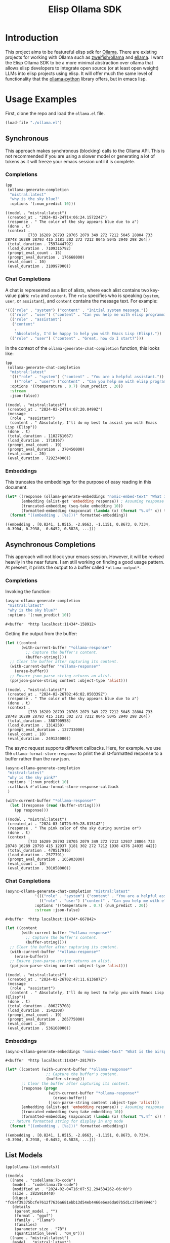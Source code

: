 #+TITLE: Elisp Ollama SDK

* Introduction

This project aims to be featureful elisp sdk for [[https://ollama.ai/][Ollama]]. There are existing projects for working with Ollama such as [[https://github.com/zweifisch/ollama][zweifish/ollama]] and [[https://github.com/s-kostyaev/ellama][ellama]]. I want the Elisp Ollama SDK to be a more minimal abstraction over ollama that allows elisp developers to integrate open source (or at least open weight) LLMs into elisp projects using elisp. It will offer much the same level of functionality that the [[https://github.com/ollama/ollama-python][ollama-python]] library offers, but in emacs lisp.

* Usage Examples
First, clone the repo and load the ~ollama.el~ file.
#+begin_src emacs-lisp :session ollamatest
(load-file "./ollama.el")
#+end_src

#+RESULTS:
: t

** Synchronous
This approach makes synchronous (blocking) calls to the Ollama API. This is not recommended if you are using a slower model or generating a lot of tokens as it will freeze your emacs session until it is complete.
*** Completions


#+begin_src emacs-lisp
(pp
 (ollama-generate-completion
  "mistral:latest"
  "why is the sky blue?"
  :options '(:num_predict 10)))
#+end_src

: ((model . "mistral:latest")
:  (created_at . "2024-02-24T14:06:24.157224Z")
:  (response . " The color of the sky appears blue due to a")
:  (done . t)
:  (context .
:           [733 16289 28793 28705 2079 349 272 7212 5045 28804 733 28748 16289 28793 415 3181 302 272 7212 8045 5045 2940 298 264])
:  (total_duration . 7597444792)
:  (load_duration . 7109315792)
:  (prompt_eval_count . 15)
:  (prompt_eval_duration . 176668000)
:  (eval_count . 10)
:  (eval_duration . 310997000))

*** Chat Completions

A chat is represented as a list of alists, where each alist contains two key-value pairs: =role= and =content=. The =role= specifies who is speaking (~system~, ~user~, or ~assistant~), and ~content~ contains the message text. For example:

#+begin_src emacs-lisp
'((("role" . "system") ("content" . "Initial system message."))
  (("role" . "user") ("content" . "Can you help me with elisp programming?"))
  (("role" . "assistant")
   ("content"
    .
    "Absolutely, I'd be happy to help you with Emacs Lisp (Elisp)."))
  (("role" . "user") ("content" . "Great, how do I start?")))
#+end_src

In the context of the ~ollama-generate-chat-completion~ function, this looks like:

#+begin_src emacs-lisp
(pp
 (ollama-generate-chat-completion
  "mistral:latest"
  '((("role" . "system") ("content" . "You are a helpful assistant."))
    (("role" . "user") ("content" . "Can you help me with elisp programming?")))
  :options '((temperature . 0.7) (num_predict . 20))
  :stream
  :json-false))
#+end_src

: ((model . "mistral:latest")
:  (created_at . "2024-02-24T14:07:20.0499Z")
:  (message
:   (role . "assistant")
:   (content . " Absolutely, I'll do my best to assist you with Emacs Lisp (Elisp"))
:  (done . t)
:  (total_duration . 1102761667)
:  (load_duration . 1710167)
:  (prompt_eval_count . 19)
:  (prompt_eval_duration . 370450000)
:  (eval_count . 20)
:  (eval_duration . 729234000))
*** Embeddings

This truncates the embeddings for the purpose of easy reading in this document.

#+begin_src emacs-lisp
(let* ((response (ollama-generate-embeddings "nomic-embed-text" "What is the airspeed velocity of an unladen swallow?"))
       (embedding (alist-get 'embedding response)) ; Assuming response is already an alist
       (truncated-embedding (seq-take embedding 10))
       (formatted-embedding (mapconcat (lambda (x) (format "%.4f" x)) truncated-embedding ", ")))
  (format "((embedding . [%s]))" formatted-embedding))
#+end_src

: ((embedding . [0.8241, 1.8515, -2.8663, -1.1151, 0.8673, 0.7334, -0.3904, 0.2938, -0.6452, 0.5828, ...]))


** Asynchronous Completions
This approach will not block your emacs session. However, it will be revised heavily in the near future. I am still working on finding a good usage pattern. At present, it prints the output to a buffer called ~*ollama-output*~.
*** Completions

Invoking the function:

#+begin_src emacs-lisp
(async-ollama-generate-completion
 "mistral:latest"
 "why is the sky blue?"
 :options '(:num_predict 10))

  #+end_src

  : #<buffer  *http localhost:11434*-158912>

Getting the output from the buffer:

#+begin_src emacs-lisp
 (let ((content
        (with-current-buffer "*ollama-response*"
          ;; Capture the buffer's content.
          (buffer-string))))
   ;; Clear the buffer after capturing its content.
   (with-current-buffer "*ollama-response*"
     (erase-buffer))
   ;; Ensure json-parse-string returns an alist.
   (pp(json-parse-string content :object-type 'alist)))
#+end_src

: ((model . "mistral:latest")
:  (created_at . "2024-02-26T02:46:02.050339Z")
:  (response . " The color of the sky appears blue due to a")
:  (done . t)
:  (context .
:           [733 16289 28793 28705 2079 349 272 7212 5045 28804 733 28748 16289 28793 415 3181 302 272 7212 8045 5045 2940 298 264])
:  (total_duration . 388790958)
:  (load_duration . 1314250)
:  (prompt_eval_duration . 137733000)
:  (eval_count . 10)
:  (eval_duration . 249134000))

The async request supports different callbacks. Here, for example, we use the ~ollama-format-store-response~ to print the alist-formatted response to a buffer rather than the raw json.

#+begin_src emacs-lisp
(async-ollama-generate-completion
 "mistral:latest"
 "why is the sky pink?"
 :options '(:num_predict 10)
 :callback #'ollama-format-store-response-callback
 )
#+end_src

#+RESULTS:
: #<buffer  *http localhost:11434*-11263>

#+begin_src emacs-lisp
(with-current-buffer "*ollama-response*"
  (let ((response (read (buffer-string))))
    (pp response)))
#+end_src

: ((model . "mistral:latest")
:  (created_at . "2024-03-10T23:59:28.81514Z")
:  (response . " The pink color of the sky during sunrise or")
:  (done . t)
:  (context .
:           [733 16289 28793 28705 2079 349 272 7212 12937 28804 733 28748 16289 28793 415 12937 3181 302 272 7212 1938 4376 24035 442])
:  (total_duration . 470517916)
:  (load_duration . 2577791)
:  (prompt_eval_duration . 165903000)
:  (eval_count . 10)
:  (eval_duration . 301058000))

*** Chat Completions


#+begin_src emacs-lisp
(async-ollama-generate-chat-completion "mistral:latest"
             '((("role" . "system") ("content" . "You are a helpful assistant."))
               (("role" . "user") ("content" . "Can you help me with elisp programming?")))
             :options '((temperature . 0.7) (num_predict . 20))
             :stream :json-false)
  #+end_src

  : #<buffer  *http localhost:11434*-667842>


#+begin_src emacs-lisp
(let ((content
       (with-current-buffer "*ollama-response*"
         ;; Capture the buffer's content.
         (buffer-string))))
  ;; Clear the buffer after capturing its content.
  (with-current-buffer "*ollama-response*"
    (erase-buffer))
  ;; Ensure json-parse-string returns an alist.
  (pp(json-parse-string content :object-type 'alist)))
#+end_src

: ((model . "mistral:latest")
:  (created_at . "2024-02-26T02:47:11.613687Z")
:  (message
:   (role . "assistant")
:   (content . " Absolutely, I'll do my best to help you with Emacs Lisp (Elisp"))
:  (done . t)
:  (total_duration . 806273708)
:  (load_duration . 1542208)
:  (prompt_eval_count . 19)
:  (prompt_eval_duration . 265775000)
:  (eval_count . 20)
:  (eval_duration . 536168000))

*** Embeddings

#+begin_src emacs-lisp
(async-ollama-generate-embeddings "nomic-embed-text" "What is the airspeed velocity of an unladen swallow?")
#+end_src

: #<buffer  *http localhost:11434*-281797>

#+begin_src emacs-lisp
(let* ((content (with-current-buffer "*ollama-response*"
                  ;; Capture the buffer's content.
                  (buffer-string)))
       ;; Clear the buffer after capturing its content.
       (response (progn
                   (with-current-buffer "*ollama-response*"
                     (erase-buffer))
                   (json-parse-string content :object-type 'alist)))
       (embedding (alist-get 'embedding response)) ; Assuming response is already an alist
       (truncated-embedding (seq-take embedding 10))
       (formatted-embedding (mapconcat (lambda (x) (format "%.4f" x)) truncated-embedding ", ")))
  ;; Return formatted string for display in org mode
  (format "((embedding . [%s]))" formatted-embedding))
#+end_src

: ((embedding . [0.8241, 1.8515, -2.8663, -1.1151, 0.8673, 0.7334, -0.3904, 0.2938, -0.6452, 0.5828, ...]))


** List Models

#+begin_src emacs-lisp
(pp(ollama-list-models))
#+end_src

: ((models
:   ((name . "codellama:7b-code")
:    (model . "codellama:7b-code")
:    (modified_at . "2024-02-04T16:07:52.294534262-06:00")
:    (size . 3825910440)
:    (digest . "fc84f39375bcfe7612f7636a681ebb13d54eb4466e6ea6da07b5d1c37b49994d")
:    (details
:     (parent_model . "")
:     (format . "gguf")
:     (family . "llama")
:     (families)
:     (parameter_size . "7B")
:     (quantization_level . "Q4_0")))
:   ((name . "mistral:latest")
:    (model . "mistral:latest")
:    (modified_at . "2024-02-04T16:15:26.947265019-06:00")
:    (size . 4109865159)
:    (digest . "61e88e884507ba5e06c49b40e6226884b2a16e872382c2b44a42f2d119d804a5")
:    (details
:     (parent_model . "")
:     (format . "gguf")
:     (family . "llama")
:     (families "llama")
:     (parameter_size . "7B")
:     (quantization_level . "Q4_0")))))


** Show model details


#+begin_src emacs-lisp
(let ((details (ollama-show-model-details "mistral:latest"))
      (output ""))
  (dolist (item details output)
    (setq output (concat output (format "%s\n" (car item)))))
  output)
#+end_src

: license
: modelfile
: parameters
: template
: details

** Copy a Model

#+begin_src emacs-lisp
(ollama-copy-model "mistral:latest" "mistral-copy-2")
#+end_src


And now we can list our models to verify that we have made a copy.

#+begin_src emacs-lisp
(let
    ((models-alist (ollama-list-models)) ; Assuming this returns the full structure
     (output ""))
  ;; Access the list of models specifically
  (dolist (model (cdr (assoc 'models models-alist)) output)
    ;; Now `model` is each individual model's alist, so we extract the name correctly
    (let ((name (cdr (assoc 'name model))))
      (setq output (concat output (format "%s\n" name)))))
  output)
#+end_src

: codellama:7b-code
: mistral:latest
: mistral-copy:latest
: mistral-copy-2:latest
: starcoder:3b


** Delete a Model

Let's delete the model copy.

#+begin_src emacs-lisp
(ollama-delete-model "mistral-copy-2")
#+end_src


And now we can list our models to verify that we have deleted the copied model

#+begin_src emacs-lisp
(let
    ((models-alist (ollama-list-models)) ; Assuming this returns the full structure
     (output ""))
  ;; Access the list of models specifically
  (dolist (model (cdr (assoc 'models models-alist)) output)
    ;; Now `model` is each individual model's alist, so we extract the name correctly
    (let ((name (cdr (assoc 'name model))))
      (setq output (concat output (format "%s\n" name)))))
  output)
#+end_src

: codellama:7b-code
: mistral:latest
: mistral-copy:latest
: starcoder:3b

** Pull a model (Download from Ollama library)

#+begin_src emacs-lisp
(ollama-pull-model "gemma:2b-instruct")
#+end_src

#+RESULTS:
: #<buffer  *http localhost:11434*-51545>

#+begin_src emacs-lisp
(let
    ((models-alist (ollama-list-models)) ; Assuming this returns the full structure
     (output ""))
  ;; Access the list of models specifically
  (dolist (model (cdr (assoc 'models models-alist)) output)
    ;; Now `model` is each individual model's alist, so we extract the name correctly
    (let ((name (cdr (assoc 'name model))))
      (setq output (concat output (format "%s\n" name)))))
  output)
#+end_src

: codellama:7b-code
: gemma:2b-instruct
: mistral:latest
: nomic-embed-text:latest
: starcoder:3b


* Project Status
** [2024-03-23 Sat]
Added defun for push model. I haven't tested this one yet.
** [2024-02-27 Tue]
Added defuns for copying and deleting models.
** [2024-02-26 Mon]
Added defuns for (1) listing models; (2) 
** [2024-02-25 Sun]
I revised the async function calls to use the ~url~ library instead of calling on ~curl~. Currently the async requests print the json output to a buffer; a callback can be used to determine what is done with the output. I am still thinking about the best usage pattern here but the ability to define custom callbacks should offer some flexibility.
** [2024-02-24 Sat]
I updated the examples in the readme for some clarity. Next big step is still to refactor the asynchronous calls and think of a better usage pattern. I also need to add support for embeddings models.
** [2024-02-10 Sat]
I have basic working versions of synchronous and asynchronous calls to the ~generate~ and ~chat~ endpoints, along with examples in the readme.

Next up:
- try to refactor the asynchronous calls to use `url` rather than starting a `curl` process
- get streaming working
- implement the other endpoints for e.g. listing models
** [2024-02-08 Thu]
I'm experimenting with different ways of handling asynchronous results. For now, in the spirit of maximum flexibility, I'm going to allow the user to define custom callbacks specifying what should be done with the results (in addition to providing a default one, which will print the results to a buffer, and some alternatives to e.g. save to variables or print the results to the minibuffer).
** [2024-02-06 Tue]
I've added a base function for sending requests, a simple process filter for printing the results to a buffer, and specific functions for completions and chat completions that take elisp objects as inputs and pass the correct JSON on to the API. 
** [2024-02-04 Sun]
The project has only just begun! Though I have used ollama via elisp fairly extensively in the past so I expect to make fairly rapid progress.

